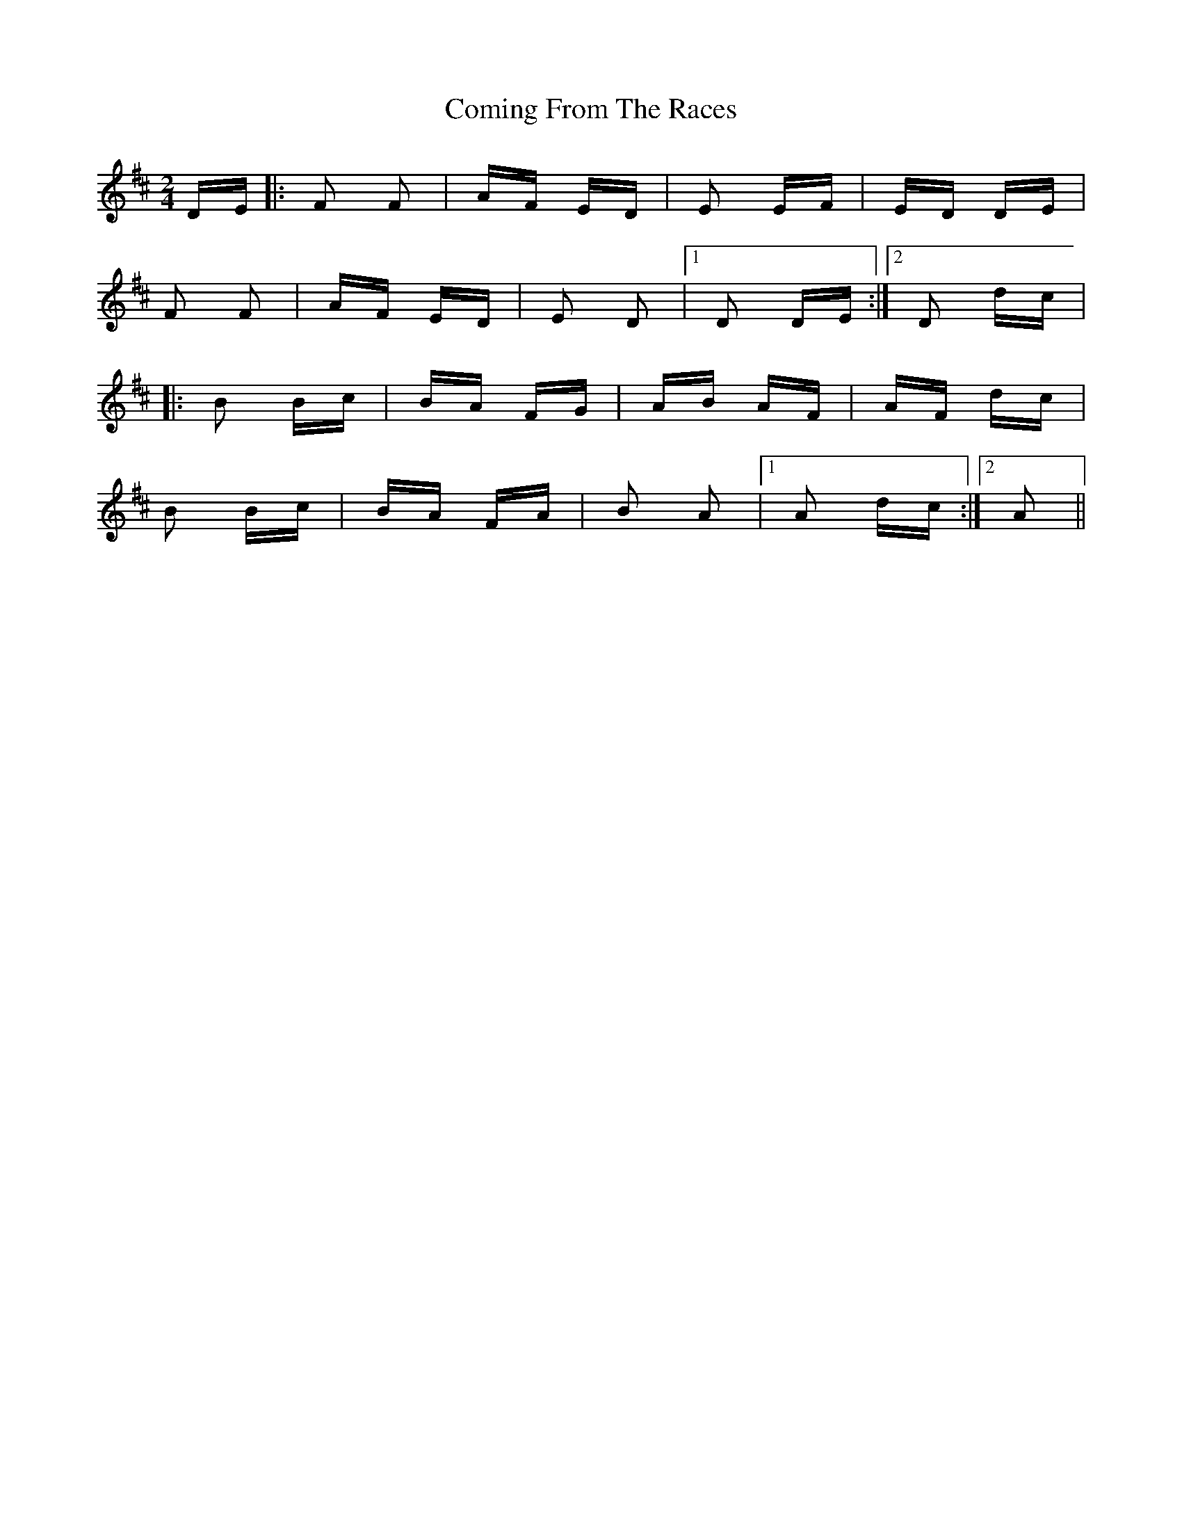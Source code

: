 X: 7834
T: Coming From The Races
R: polka
M: 2/4
K: Dmajor
DE|:F2 F2|AF ED|E2 EF|ED DE|
F2 F2|AF ED|E2 D2|1 D2 DE:|2 D2 dc|
|:B2 Bc|BA FG|AB AF|AF dc|
B2 Bc|BA FA|B2 A2|1 A2 dc:|2 A2||

